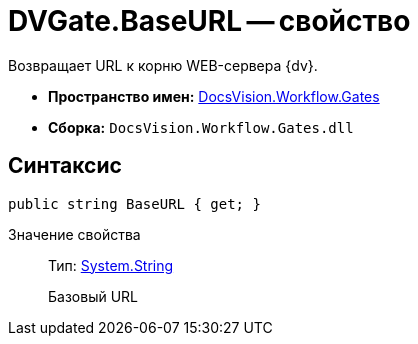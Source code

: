 = DVGate.BaseURL -- свойство

Возвращает URL к корню WEB-сервера {dv}.

* *Пространство имен:* xref:api/DocsVision/Workflow/Gates/Gates_NS.adoc[DocsVision.Workflow.Gates]
* *Сборка:* `DocsVision.Workflow.Gates.dll`

== Синтаксис

[source,csharp]
----
public string BaseURL { get; }
----

Значение свойства::
Тип: http://msdn.microsoft.com/ru-ru/library/system.string.aspx[System.String]
+
Базовый URL
